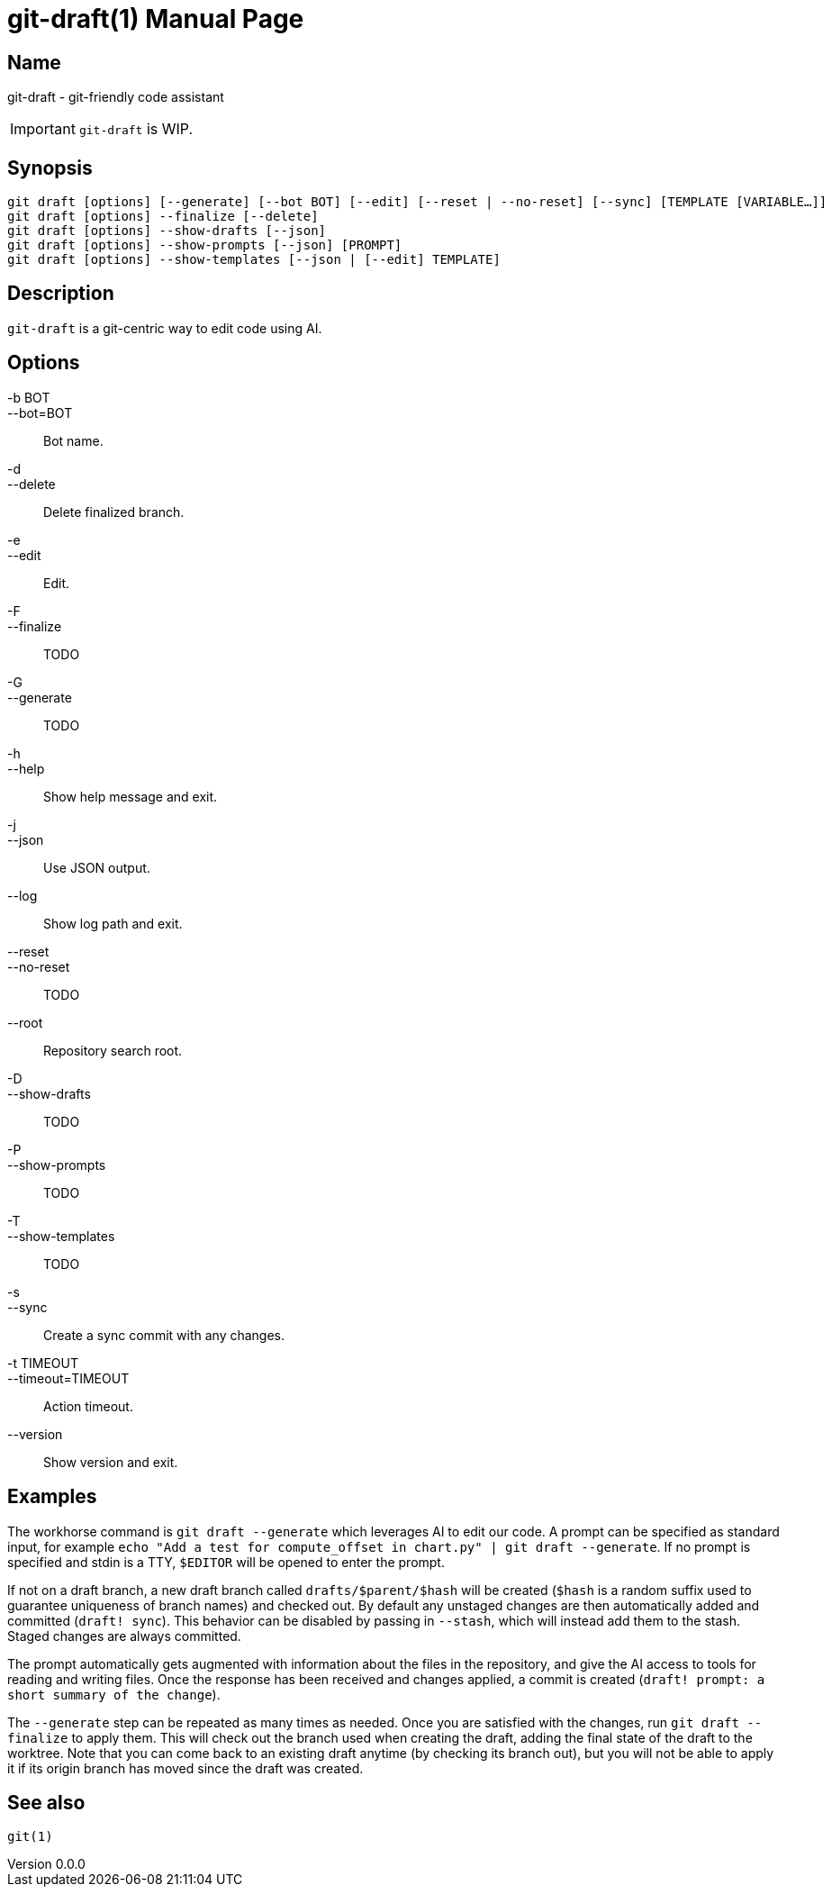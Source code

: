 ifndef::manversion[:manversion: 0.0.0]

= git-draft(1)
Matthieu Monsch
v{manversion}
:doctype: manpage
:manmanual: GIT-DRAFT
:mansource: GIT-DRAFT


== Name

git-draft - git-friendly code assistant

IMPORTANT: `git-draft` is WIP.


== Synopsis

[verse]
git draft [options] [--generate] [--bot BOT] [--edit] [--reset | --no-reset] [--sync] [TEMPLATE [VARIABLE...]]
git draft [options] --finalize [--delete]
git draft [options] --show-drafts [--json]
git draft [options] --show-prompts [--json] [PROMPT]
git draft [options] --show-templates [--json | [--edit] TEMPLATE]


== Description

`git-draft` is a git-centric way to edit code using AI.


== Options

-b BOT::
--bot=BOT::
  Bot name.

-d::
--delete::
  Delete finalized branch.

-e::
--edit::
  Edit.

-F::
--finalize::
  TODO

-G::
--generate::
  TODO

-h::
--help::
  Show help message and exit.

-j::
--json::
  Use JSON output.

--log::
  Show log path and exit.

--reset::
--no-reset::
  TODO

--root::
  Repository search root.

-D::
--show-drafts::
  TODO

-P::
--show-prompts::
  TODO

-T::
--show-templates::
  TODO

-s::
--sync::
  Create a sync commit with any changes.

-t TIMEOUT::
--timeout=TIMEOUT::
  Action timeout.

--version::
  Show version and exit.


== Examples

The workhorse command is `git draft --generate` which leverages AI to edit our code.
A prompt can be specified as standard input, for example `echo "Add a test for compute_offset in chart.py" | git draft --generate`.
If no prompt is specified and stdin is a TTY, `$EDITOR` will be opened to enter the prompt.

If not on a draft branch, a new draft branch called `drafts/$parent/$hash` will be created (`$hash` is a random suffix used to guarantee uniqueness of branch names) and checked out.
By default any unstaged changes are then automatically added and committed (`draft! sync`).
This behavior can be disabled by passing in `--stash`, which will instead add them to the stash.
Staged changes are always committed.

The prompt automatically gets augmented with information about the files in the repository, and give the AI access to tools for reading and writing files.
Once the response has been received and changes applied, a commit is created (`draft! prompt: a short summary of the change`).

The `--generate` step can be repeated as many times as needed.
Once you are satisfied with the changes, run `git draft --finalize` to apply them.
This will check out the branch used when creating the draft, adding the final state of the draft to the worktree.
Note that you can come back to an existing draft anytime (by checking its branch out), but you will not be able to apply it if its origin branch has moved since the draft was created.


== See also

`git(1)`
